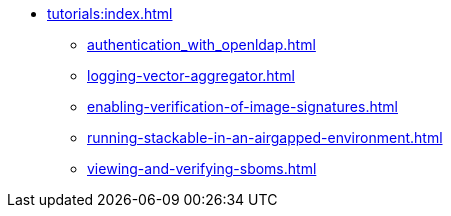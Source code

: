 * xref:tutorials:index.adoc[]
** xref:authentication_with_openldap.adoc[]
** xref:logging-vector-aggregator.adoc[]
** xref:enabling-verification-of-image-signatures.adoc[]
** xref:running-stackable-in-an-airgapped-environment.adoc[]
** xref:viewing-and-verifying-sboms.adoc[]
